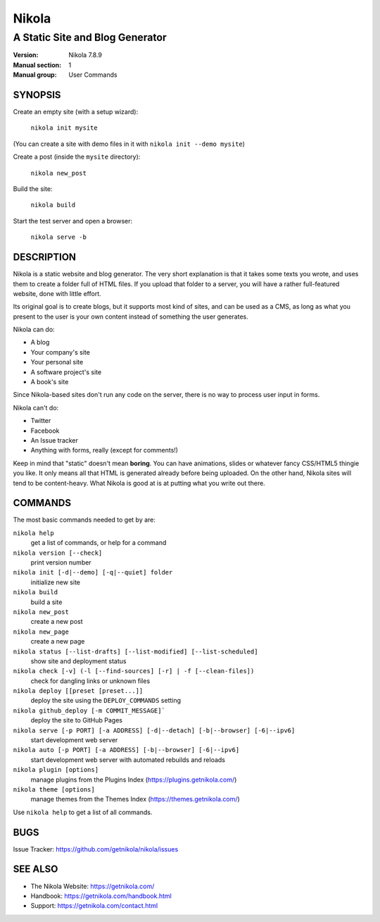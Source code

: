 ======
Nikola
======

--------------------------------
A Static Site and Blog Generator
--------------------------------

:Version: Nikola 7.8.9
:Manual section: 1
:Manual group: User Commands

SYNOPSIS
========

Create an empty site (with a setup wizard):

    ``nikola init mysite``

(You can create a site with demo files in it with ``nikola init --demo mysite``)

Create a post (inside the ``mysite`` directory):

    ``nikola new_post``

Build the site:

    ``nikola build``

Start the test server and open a browser:

    ``nikola serve -b``


DESCRIPTION
===========

Nikola is a static website and blog generator. The very short
explanation is that it takes some texts you wrote, and uses them to
create a folder full of HTML files. If you upload that folder to a
server, you will have a rather full-featured website, done with little
effort.

Its original goal is to create blogs, but it supports most kind of
sites, and can be used as a CMS, as long as what you present to the
user is your own content instead of something the user generates.

Nikola can do:

* A blog
* Your company's site
* Your personal site
* A software project's site
* A book's site

Since Nikola-based sites don't run any code on the server, there is no
way to process user input in forms.

Nikola can't do:

* Twitter
* Facebook
* An Issue tracker
* Anything with forms, really (except for comments!)

Keep in mind that "static" doesn't mean **boring**. You can have
animations, slides or whatever fancy CSS/HTML5 thingie you like. It
only means all that HTML is generated already before being uploaded.
On the other hand, Nikola sites will tend to be content-heavy. What
Nikola is good at is at putting what you write out there.

COMMANDS
========

The most basic commands needed to get by are:

``nikola help``
    get a list of commands, or help for a command
``nikola version [--check]``
    print version number
``nikola init [-d|--demo] [-q|--quiet] folder``
    initialize new site
``nikola build``
    build a site
``nikola new_post``
    create a new post
``nikola new_page``
    create a new page
``nikola status [--list-drafts] [--list-modified] [--list-scheduled]``
    show site and deployment status
``nikola check [-v] (-l [--find-sources] [-r] | -f [--clean-files])``
    check for dangling links or unknown files
``nikola deploy [[preset [preset...]]``
    deploy the site using the ``DEPLOY_COMMANDS`` setting
``nikola github_deploy [-m COMMIT_MESSAGE]```
    deploy the site to GitHub Pages
``nikola serve [-p PORT] [-a ADDRESS] [-d|--detach] [-b|--browser] [-6|--ipv6]``
    start development web server
``nikola auto [-p PORT] [-a ADDRESS] [-b|--browser] [-6|--ipv6]``
    start development web server with automated rebuilds and reloads
``nikola plugin [options]``
    manage plugins from the Plugins Index (https://plugins.getnikola.com/)
``nikola theme [options]``
    manage themes from the Themes Index (https://themes.getnikola.com/)

Use ``nikola help`` to get a list of all commands.

BUGS
====

Issue Tracker: https://github.com/getnikola/nikola/issues

SEE ALSO
========

* The Nikola Website: https://getnikola.com/
* Handbook: https://getnikola.com/handbook.html
* Support: https://getnikola.com/contact.html
